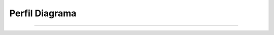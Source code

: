 *******************
**Perfil Diagrama**
*******************
*******************

 .. image:: img/perfil.png
    :align: center